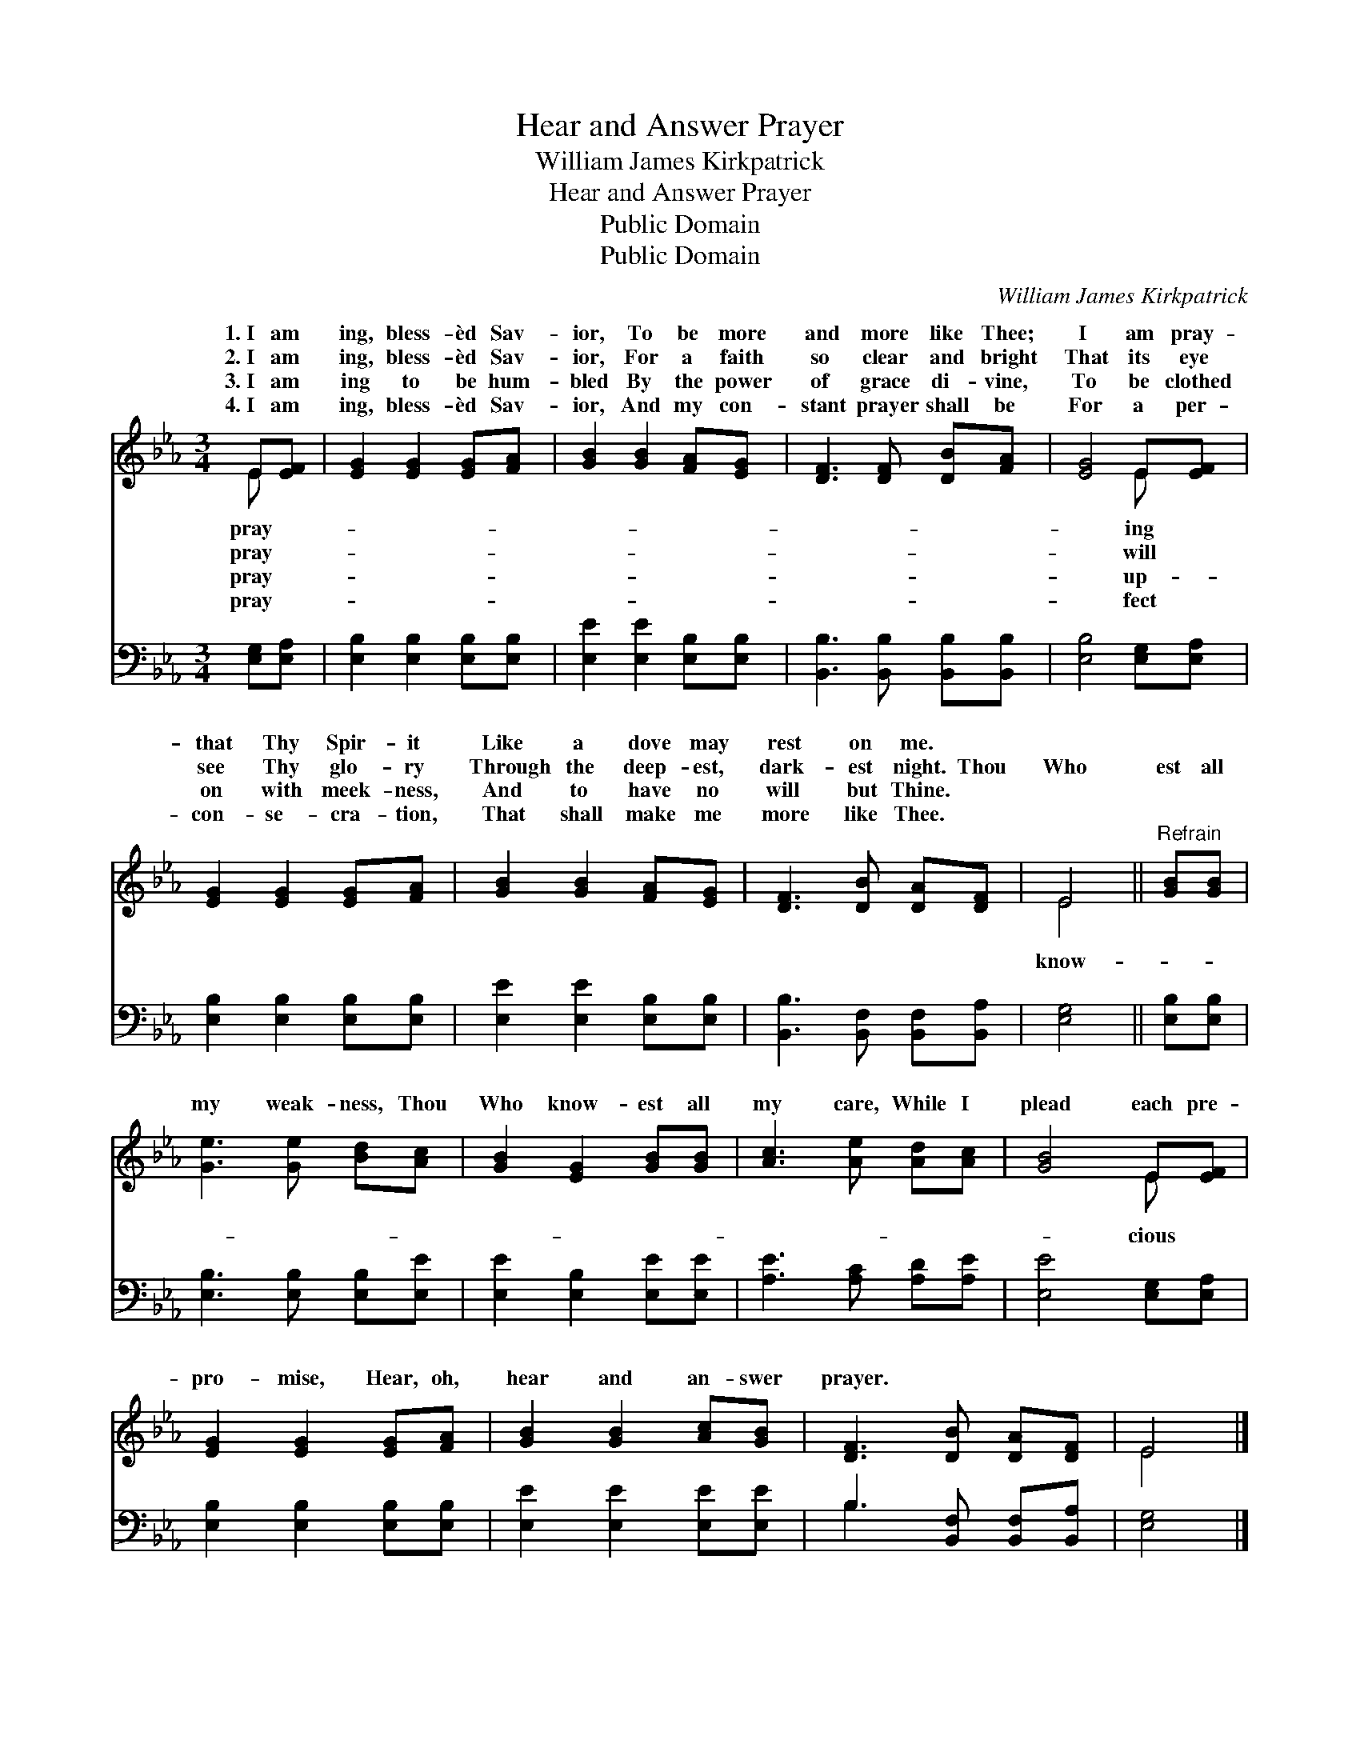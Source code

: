 X:1
T:Hear and Answer Prayer
T:William James Kirkpatrick
T:Hear and Answer Prayer
T:Public Domain
T:Public Domain
C:William James Kirkpatrick
Z:Public Domain
%%score ( 1 2 ) ( 3 4 )
L:1/8
M:3/4
K:Eb
V:1 treble 
V:2 treble 
V:3 bass 
V:4 bass 
V:1
 E[EF] | [EG]2 [EG]2 [EG][FA] | [GB]2 [GB]2 [FA][EG] | [DF]3 [DF] [DB][FA] | [EG]4 E[EF] | %5
w: 1.~I am|ing, bless- èd Sav-|ior, To be more|and more like Thee;|I am pray-|
w: 2.~I am|ing, bless- èd Sav-|ior, For a faith|so clear and bright|That its eye|
w: 3.~I am|ing to be hum-|bled By the power|of grace di- vine,|To be clothed|
w: 4.~I am|ing, bless- èd Sav-|ior, And my con-|stant prayer shall be|For a per-|
 [EG]2 [EG]2 [EG][FA] | [GB]2 [GB]2 [FA][EG] | [DF]3 [DB] [DA][DF] | E4 ||"^Refrain" [GB][GB] | %10
w: that Thy Spir- it|Like a dove may|rest on me. *|||
w: see Thy glo- ry|Through the deep- est,|dark- est night. Thou|Who|est all|
w: on with meek- ness,|And to have no|will but Thine. *|||
w: con- se- cra- tion,|That shall make me|more like Thee. *|||
 [Ge]3 [Ge] [Bd][Ac] | [GB]2 [EG]2 [GB][GB] | [Ac]3 [Ae] [Ad][Ac] | [GB]4 E[EF] | %14
w: ||||
w: my weak- ness, Thou|Who know- est all|my care, While I|plead each pre-|
w: ||||
w: ||||
 [EG]2 [EG]2 [EG][FA] | [GB]2 [GB]2 [Ac][GB] | [DF]3 [DB] [DA][DF] | E4 |] %18
w: ||||
w: pro- mise, Hear, oh,|hear and an- swer|prayer. * * *||
w: ||||
w: ||||
V:2
 E x | x6 | x6 | x6 | x4 E x | x6 | x6 | x6 | E4 || x2 | x6 | x6 | x6 | x4 E x | x6 | x6 | x6 | %17
w: pray-||||ing|||||||||||||
w: pray-||||will||||know-|||||cious||||
w: pray-||||up-|||||||||||||
w: pray-||||fect|||||||||||||
 E4 |] %18
w: |
w: |
w: |
w: |
V:3
 [E,G,][E,A,] | [E,B,]2 [E,B,]2 [E,B,][E,B,] | [E,E]2 [E,E]2 [E,B,][E,B,] | %3
 [B,,B,]3 [B,,B,] [B,,B,][B,,B,] | [E,B,]4 [E,G,][E,A,] | [E,B,]2 [E,B,]2 [E,B,][E,B,] | %6
 [E,E]2 [E,E]2 [E,B,][E,B,] | [B,,B,]3 [B,,F,] [B,,F,][B,,A,] | [E,G,]4 || [E,B,][E,B,] | %10
 [E,B,]3 [E,B,] [E,B,][E,E] | [E,E]2 [E,B,]2 [E,E][E,E] | [A,E]3 [A,C] [A,D][A,E] | %13
 [E,E]4 [E,G,][E,A,] | [E,B,]2 [E,B,]2 [E,B,][E,B,] | [E,E]2 [E,E]2 [E,E][E,E] | %16
 B,3 [B,,F,] [B,,F,][B,,A,] | [E,G,]4 |] %18
V:4
 x2 | x6 | x6 | x6 | x6 | x6 | x6 | x6 | x4 || x2 | x6 | x6 | x6 | x6 | x6 | x6 | B,3 x3 | x4 |] %18

